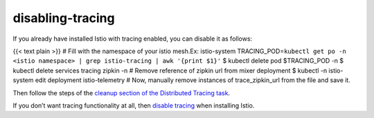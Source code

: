 disabling-tracing
==================================

If you already have installed Istio with tracing enabled, you can
disable it as follows:

{{< text plain >}} # Fill with the namespace of your istio mesh.Ex:
istio-system
TRACING_POD=\ ``kubectl get po -n <istio namespace> | grep istio-tracing | awk '{print $1}'``
$ kubectl delete pod $TRACING_POD -n $ kubectl delete services tracing
zipkin -n # Remove reference of zipkin url from mixer deployment $
kubectl -n istio-system edit deployment istio-telemetry # Now, manually
remove instances of trace_zipkin_url from the file and save it.

Then follow the steps of the `cleanup section of the Distributed Tracing
task </docs/tasks/observability/distributed-tracing/zipkin/#cleanup>`_.

If you don’t want tracing functionality at all, then `disable
tracing </docs/tasks/observability/distributed-tracing/zipkin/#before-you-begin>`_
when installing Istio.
